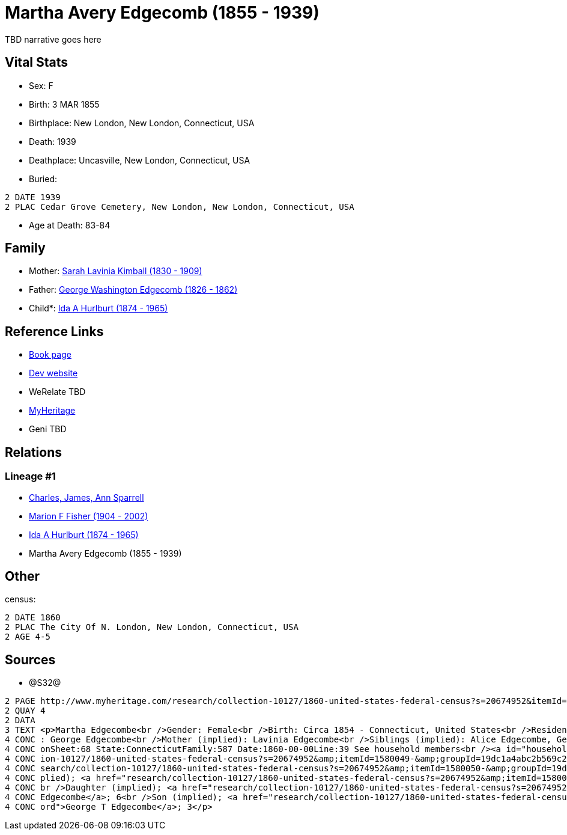 = Martha Avery Edgecomb (1855 - 1939)

TBD narrative goes here


== Vital Stats


* Sex: F
* Birth: 3 MAR 1855
* Birthplace: New London, New London, Connecticut, USA
* Death: 1939
* Deathplace: Uncasville, New London, Connecticut, USA
* Buried: 
----
2 DATE 1939
2 PLAC Cedar Grove Cemetery, New London, New London, Connecticut, USA
----

* Age at Death: 83-84


== Family
* Mother: https://github.com/spoarrell/cfs_ancestors/tree/main/Vol_02_Ships/V2_C5_Ancestors/V2_C5_G4/gen4.MMMM.adoc[Sarah Lavinia Kimball (1830 - 1909)]


* Father: https://github.com/spoarrell/cfs_ancestors/tree/main/Vol_02_Ships/V2_C5_Ancestors/V2_C5_G4/gen4.MMMP.adoc[George Washington Edgecomb (1826 - 1862)]


* Child*: https://github.com/spoarrell/cfs_ancestors/tree/main/Vol_02_Ships/V2_C5_Ancestors/V2_C5_G2/gen2.MM.adoc[Ida A Hurlburt (1874 - 1965)]



== Reference Links
* https://github.com/spoarrell/cfs_ancestors/tree/main/Vol_02_Ships/V2_C5_Ancestors/V2_C5_G3/gen3.MMM.adoc[Book page]
* https://cfsjksas.gigalixirapp.com/person?p=p0650[Dev website]
* WeRelate TBD
* https://www.myheritage.com/profile-OYYV6NML2DHJUFEXHD45V4W32Y6KPTI-23000908/martha-avery-edgecomb-hurlburt[MyHeritage]
* Geni TBD

== Relations
=== Lineage #1
* https://github.com/spoarrell/cfs_ancestors/tree/main/Vol_02_Ships/V2_C1_Principals/0_intro_principals.adoc[Charles, James, Ann Sparrell]
* https://github.com/spoarrell/cfs_ancestors/tree/main/Vol_02_Ships/V2_C5_Ancestors/V2_C5_G1/gen1.M.adoc[Marion F Fisher (1904 - 2002)]

* https://github.com/spoarrell/cfs_ancestors/tree/main/Vol_02_Ships/V2_C5_Ancestors/V2_C5_G2/gen2.MM.adoc[Ida A Hurlburt (1874 - 1965)]

* Martha Avery Edgecomb (1855 - 1939)


== Other
census: 
----
2 DATE 1860
2 PLAC The City Of N. London, New London, Connecticut, USA
2 AGE 4-5
----


== Sources
* @S32@
----
2 PAGE http://www.myheritage.com/research/collection-10127/1860-united-states-federal-census?s=20674952&itemId=1580052-&groupId=19dc1a4abc2b569c25cc10b8434b06b3&action=showRecord&indId=individual-20674952-15001071
2 QUAY 4
2 DATA
3 TEXT <p>Martha Edgecombe<br />Gender: Female<br />Birth: Circa 1854 - Connecticut, United States<br />Residence: 1860 - The City Of N. London, New London, Connecticut, USA<br />Age: 6<br />Father (implied)
4 CONC : George Edgecombe<br />Mother (implied): Lavinia Edgecombe<br />Siblings (implied): Alice Edgecombe, George T Edgecombe<br />Census: Township:The City Of N. LondonSeries:M653Image:321 County:New Lond
4 CONC onSheet:68 State:ConnecticutFamily:587 Date:1860-00-00Line:39 See household members<br /><a id="household"></a>Household<br />Relation to head; Name; Age<br />Head (implied); <a href="research/collect
4 CONC ion-10127/1860-united-states-federal-census?s=20674952&amp;itemId=1580049-&amp;groupId=19dc1a4abc2b569c25cc10b8434b06b3&amp;action=showRecord">George Edgecombe</a>; 36<br />Wife (implied); <a href="re
4 CONC search/collection-10127/1860-united-states-federal-census?s=20674952&amp;itemId=1580050-&amp;groupId=19dc1a4abc2b569c25cc10b8434b06b3&amp;action=showRecord">Lavinia Edgecombe</a>; 30<br />Daughter (im
4 CONC plied); <a href="research/collection-10127/1860-united-states-federal-census?s=20674952&amp;itemId=1580051-&amp;groupId=19dc1a4abc2b569c25cc10b8434b06b3&amp;action=showRecord">Alice Edgecombe</a>; 10<
4 CONC br />Daughter (implied); <a href="research/collection-10127/1860-united-states-federal-census?s=20674952&amp;itemId=1580052-&amp;groupId=19dc1a4abc2b569c25cc10b8434b06b3&amp;action=showRecord">Martha 
4 CONC Edgecombe</a>; 6<br />Son (implied); <a href="research/collection-10127/1860-united-states-federal-census?s=20674952&amp;itemId=1580053-&amp;groupId=19dc1a4abc2b569c25cc10b8434b06b3&amp;action=showRec
4 CONC ord">George T Edgecombe</a>; 3</p>
----

